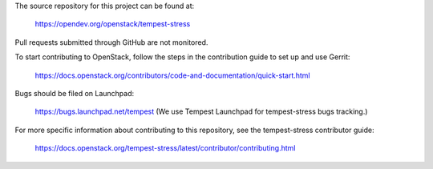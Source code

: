 The source repository for this project can be found at:

   https://opendev.org/openstack/tempest-stress

Pull requests submitted through GitHub are not monitored.

To start contributing to OpenStack, follow the steps in the contribution guide
to set up and use Gerrit:

   https://docs.openstack.org/contributors/code-and-documentation/quick-start.html

Bugs should be filed on Launchpad:

   https://bugs.launchpad.net/tempest (We use Tempest Launchpad for tempest-stress bugs tracking.)

For more specific information about contributing to this repository, see the
tempest-stress contributor guide:

   https://docs.openstack.org/tempest-stress/latest/contributor/contributing.html
